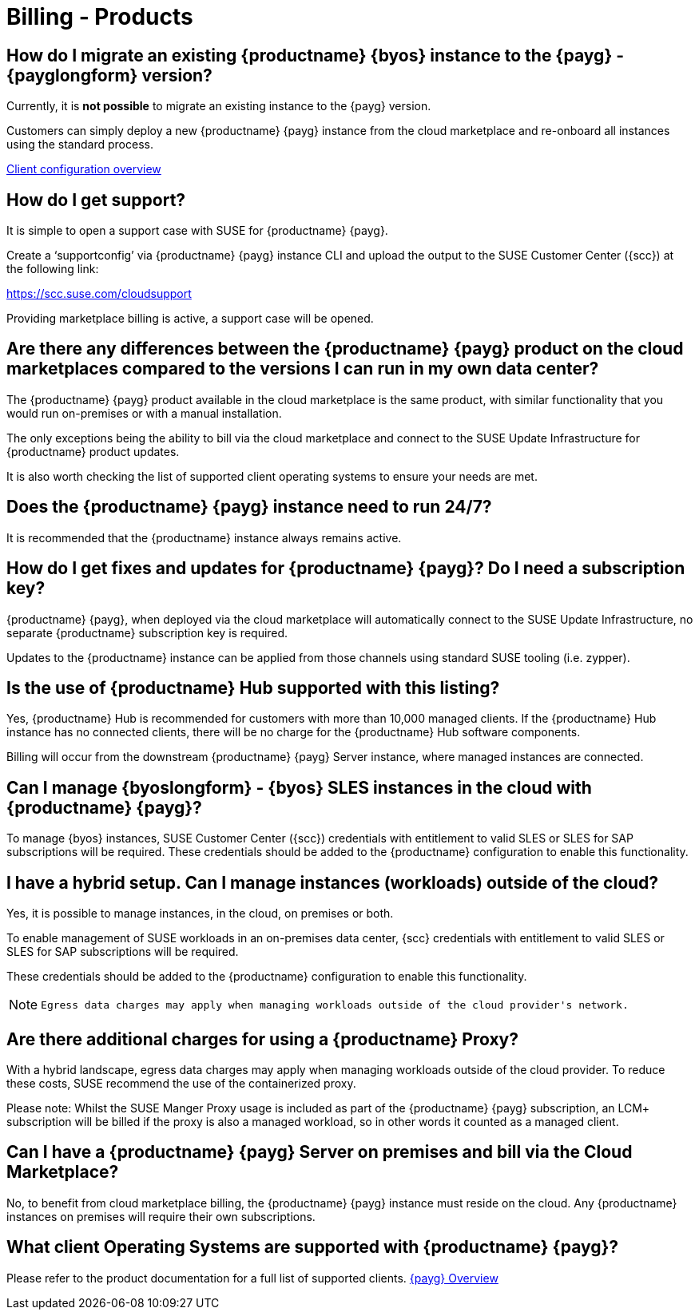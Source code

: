 = Billing - Products
:availability: AWS & Azure
:sectnums!:
:lastupdate: October 2023

== How do I migrate an existing {productname} {byos} instance to the {payg} - {payglongform} version?

Currently, it is *not possible* to migrate an existing instance to the {payg} version.

Customers can simply deploy a new {productname} {payg} instance from the cloud marketplace and re-onboard all instances using the standard process.

link:https://documentation.suse.com/suma/4.3/en/suse-manager/client-configuration/client-config-overview.html[Client configuration overview]


== How do I get support?

It is simple to open a support case with SUSE for {productname} {payg}.

Create a ‘supportconfig’ via {productname} {payg} instance CLI and upload the output to the SUSE Customer Center ({scc}) at the following link:

https://scc.suse.com/cloudsupport

Providing marketplace billing is active, a support case will be opened.


== Are there any differences between the {productname} {payg} product on the cloud marketplaces compared to the versions I can run in my own data center?

The {productname} {payg} product available in the cloud marketplace is the same product, with similar functionality that you would run on-premises or with a manual installation.

The only exceptions being the ability to bill via the cloud marketplace and connect to the SUSE Update Infrastructure for {productname} product updates.

It is also worth checking the list of supported client operating systems to ensure your needs are met.


== Does the {productname} {payg} instance need to run 24/7?

It is recommended that the {productname} instance always remains active.


== How do I get fixes and updates for {productname} {payg}? Do I need a subscription key?

{productname} {payg}, when deployed via the cloud marketplace will automatically connect to the SUSE Update Infrastructure, no separate {productname} subscription key is required.

Updates to the {productname} instance can be applied from those channels using standard SUSE tooling (i.e. zypper).


== Is the use of {productname} Hub supported with this listing?

Yes, {productname} Hub is recommended for customers with more than 10,000 managed clients. If the {productname} Hub instance has no connected clients, there will be no charge for the {productname} Hub software components.

Billing will occur from the downstream {productname} {payg} Server instance, where managed instances are connected.


== Can I manage {byoslongform} - {byos} SLES instances in the cloud with {productname} {payg}?

To manage {byos} instances, SUSE Customer Center ({scc}) credentials with entitlement to valid SLES or SLES for SAP subscriptions will be required. These credentials should be added to the {productname} configuration to enable this functionality.


== I have a hybrid setup. Can I manage instances (workloads) outside of the cloud?

Yes, it is possible to manage instances, in the cloud, on premises or both.

To enable management of SUSE workloads in an on-premises data center, {scc} credentials with entitlement to valid SLES or SLES for SAP subscriptions will be required.

These credentials should be added to the {productname} configuration to enable this functionality.

[NOTE]
====
 Egress data charges may apply when managing workloads outside of the cloud provider's network.
====


== Are there additional charges for using a {productname} Proxy?

With a hybrid landscape, egress data charges may apply when managing workloads outside of the cloud provider. To reduce these costs, SUSE recommend the use of the containerized proxy.

Please note: Whilst the SUSE Manger Proxy usage is included as part of the {productname} {payg} subscription, an LCM+ subscription will be billed if the proxy is also a managed workload, so in other words it counted as a managed client.


== Can I have a {productname} {payg} Server on premises and bill via the Cloud Marketplace?

No, to benefit from cloud marketplace billing, the {productname} {payg} instance must reside on the cloud. Any {productname} instances on premises will require their own subscriptions.


== What client Operating Systems are supported with {productname} {payg}?
Please refer to the product documentation for a full list of supported clients.
link:https://documentation.suse.com/suma/4.3/ja/suse-manager/specialized-guides/public-cloud-guide/payg/payg-overview.html[{payg} Overview]
